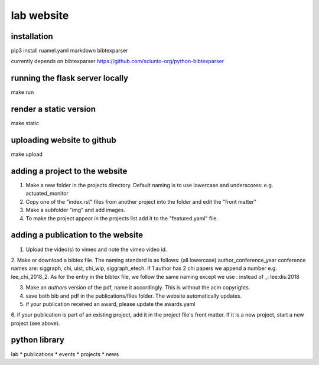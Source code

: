 lab website
============


installation
------------

pip3 install ruamel.yaml markdown bibtexparser

currently depends on bibtexparser https://github.com/sciunto-org/python-bibtexparser

running the flask server locally
--------------------------------

make run

render a static version
-----------------------

make static

uploading website to github
---------------------------

make upload

adding a project to the website
-------------------------------

1. Make a new folder in the projects directory. Default naming is to use lowercase and underscores: e.g. actuated_monitor

2. Copy one of the "index.rst" files from another project into the folder and edit the "front matter"

3. Make a subfolder "img" and add images.

4. To make the project appear in the projects list add it to the "featured.yaml" file.


adding a publication to the website
-----------------------------------

1. Upload the video(s) to vimeo and note the vimeo video id.

2. Make or download a bibtex file. The naming standard is as follows: (all lowercase) author_conference_year
conference names are: siggraph, chi, uist, chi_wip, siggraph_etech. If 1 author has 2 chi papers we append a number e.g. lee_chi_2018_2.
As for the entry in the bibtex file, we follow the same naming except we use : instead of _: lee:dis:2018

3. Make an *authors* version of the pdf, name it accordingly. This is without the acm copyrights. 

4. save both bib and pdf in the publications/files folder. The website automatically updates.

5. if your publication received an award, please update the awards.yaml

6. if your publication is part of an existing project, add it in the project file's front matter. If it is a new project,
start a new project (see above).




python library
--------------

lab
* publications
* events
* projects
* news

